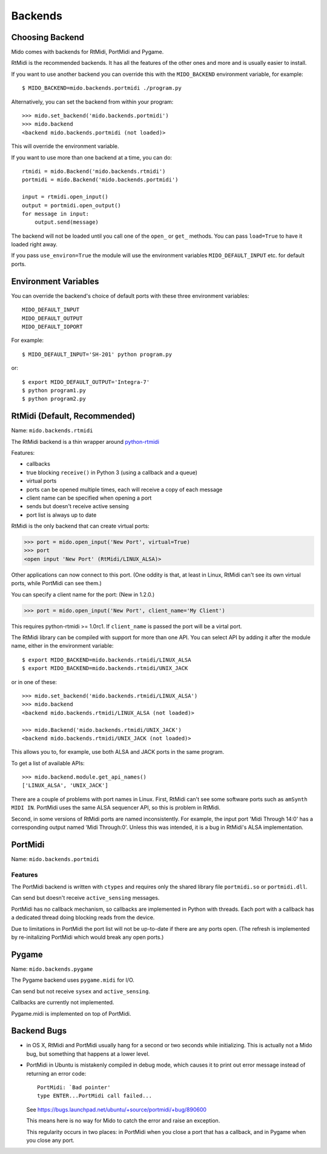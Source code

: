 Backends
========

Choosing Backend
----------------

Mido comes with backends for RtMidi, PortMidi and Pygame.

RtMidi is the recommended backends. It has all the features of the
other ones and more and is usually easier to install.

If you want to use another backend you can override this with the
``MIDO_BACKEND`` environment variable, for example::

    $ MIDO_BACKEND=mido.backends.portmidi ./program.py

Alternatively, you can set the backend from within your program::

    >>> mido.set_backend('mido.backends.portmidi')
    >>> mido.backend
    <backend mido.backends.portmidi (not loaded)>

This will override the environment variable.

If you want to use more than one backend at a time, you can do::

    rtmidi = mido.Backend('mido.backends.rtmidi')
    portmidi = mido.Backend('mido.backends.portmidi')

    input = rtmidi.open_input()
    output = portmidi.open_output()
    for message in input:
        output.send(message)

The backend will not be loaded until you call one of the ``open_`` or
``get_`` methods. You can pass ``load=True`` to have it loaded right
away.

If you pass ``use_environ=True`` the module will use the environment
variables ``MIDO_DEFAULT_INPUT`` etc. for default ports.


Environment Variables
---------------------

You can override the backend's choice of default ports with these
three environment variables::

    MIDO_DEFAULT_INPUT
    MIDO_DEFAULT_OUTPUT
    MIDO_DEFAULT_IOPORT

For example::

    $ MIDO_DEFAULT_INPUT='SH-201' python program.py

or::

    $ export MIDO_DEFAULT_OUTPUT='Integra-7'
    $ python program1.py
    $ python program2.py


RtMidi (Default, Recommended)
-----------------------------

Name: ``mido.backends.rtmidi``

The RtMidi backend is a thin wrapper around `python-rtmidi
<https://pypi.python.org/pypi/python-rtmidi/>`_


Features:

* callbacks

* true blocking ``receive()`` in Python 3 (using a callback and a
  queue)

* virtual ports

* ports can be opened multiple times, each will receive a copy of each message

* client name can be specified when opening a port

* sends but doesn't receive active sensing

* port list is always up to date

RtMidi is the only backend that can create virtual ports:

.. code-block:: python

    >>> port = mido.open_input('New Port', virtual=True)
    >>> port
    <open input 'New Port' (RtMidi/LINUX_ALSA)>

Other applications can now connect to this port. (One oddity is that,
at least in Linux, RtMidi can't see its own virtual ports, while
PortMidi can see them.)

You can specify a client name for the port:  (New in 1.2.0.)

.. code-block:: python

    >>> port = mido.open_input('New Port', client_name='My Client')

This requires python-rtmidi >= 1.0rc1. If ``client_name`` is passed the
port will be a virtal port.

The RtMidi library can be compiled with support for more than one
API. You can select API by adding it after the module name, either in
the environment variable::

    $ export MIDO_BACKEND=mido.backends.rtmidi/LINUX_ALSA
    $ export MIDO_BACKEND=mido.backends.rtmidi/UNIX_JACK

or in one of these::

    >>> mido.set_backend('mido.backends.rtmidi/LINUX_ALSA')
    >>> mido.backend
    <backend mido.backends.rtmidi/LINUX_ALSA (not loaded)>

    >>> mido.Backend('mido.backends.rtmidi/UNIX_JACK')
    <backend mido.backends.rtmidi/UNIX_JACK (not loaded)>

This allows you to, for example, use both ALSA and JACK ports in the
same program.

To get a list of available APIs::

    >>> mido.backend.module.get_api_names()
    ['LINUX_ALSA', 'UNIX_JACK']

There are a couple of problems with port names in Linux. First, RtMidi
can't see some software ports such as ``amSynth MIDI IN``. PortMidi
uses the same ALSA sequencer API, so this is problem in RtMidi.

Second, in some versions of RtMidi ports are named inconsistently. For
example, the input port 'Midi Through 14:0' has a corresponding output
named 'Midi Through:0'. Unless this was intended, it is a bug in
RtMidi's ALSA implementation.


PortMidi
--------

Name: ``mido.backends.portmidi``

Features
^^^^^^^^

The PortMidi backend is written with ``ctypes`` and requires only the
shared library file ``portmidi.so`` or ``portmidi.dll``.

Can send but doesn't receive ``active_sensing`` messages.

PortMidi has no callback mechanism, so callbacks are implemented in
Python with threads. Each port with a callback has a dedicated thread
doing blocking reads from the device.

Due to limitations in PortMidi the port list will not be up-to-date if
there are any ports open. (The refresh is implemented by
re-initalizing PortMidi which would break any open ports.)


Pygame
------

Name: ``mido.backends.pygame``

The Pygame backend uses ``pygame.midi`` for I/O.

Can send but not receive ``sysex`` and ``active_sensing``.

Callbacks are currently not implemented.

Pygame.midi is implemented on top of PortMidi.


Backend Bugs
------------

* in OS X, RtMidi and PortMidi usually hang for a second or two
  seconds while initializing. This is actually not a Mido bug, but
  something that happens at a lower level.

* PortMidi in Ubuntu is mistakenly compiled in debug mode, which causes it
  to print out error message instead of returning an error code::

    PortMidi: `Bad pointer'
    type ENTER...PortMidi call failed...

  See https://bugs.launchpad.net/ubuntu/+source/portmidi/+bug/890600

  This means here is no way for Mido to catch the error and raise an
  exception.

  This regularity occurs in two places: in PortMidi when you close a
  port that has a callback, and in Pygame when you close any port.
